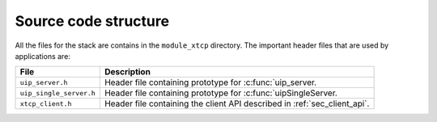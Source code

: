 Source code structure
---------------------

All the files for the stack are contains in the ``module_xtcp``
directory. The important header files that are used by applications
are:

.. list-table::
  :header-rows: 1
  
  * - File
    - Description
  * - ``uip_server.h`` 
    - Header file containing prototype for :c:func:`uip_server.
  * - ``uip_single_server.h``
    - Header file containing prototype for :c:func:`uipSingleServer.
  * - ``xtcp_client.h``
    - Header file containing the client API described in :ref:`sec_client_api`.

